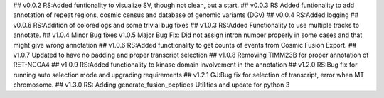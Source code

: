 ## v0.0.2
RS:Added funtionality to visualize SV, though not clean, but a start.
## v0.0.3
RS:Added funtionality to add annotation of repeat regions, cosmic census and database of genomic variants (DGv)
## v0.0.4
RS:Added logging
## v0.0.6
RS:Addition of coloredlogs and some trivial bug fixes
## v1.0.3
RS:Added Functionality to use multiple tracks to annotate.
## v1.0.4
Minor Bug fixes
v1.0.5
Major Bug Fix:
Did not assign intron number properly in some cases and that might give wrong annotation
## v1.0.6
RS:Added functionality to get counts of events from Cosmic Fusion Export.
## v1.0.7
Updated to have no padding and proper transcript selection
## v1.0.8
Removing TIMM23B for proper annotation of RET-NCOA4
## v1.0.9
RS:Added functionality to kinase domain involvement in the annotation
## v1.2.0
RS:Bug fix for running auto selection mode and upgrading requirements
## v1.2.1
GJ:Bug fix for selection of transcript, error when MT chromosome. 
## v1.3.0
RS: Adding generate_fusion_peptides Utilities and update for python 3
